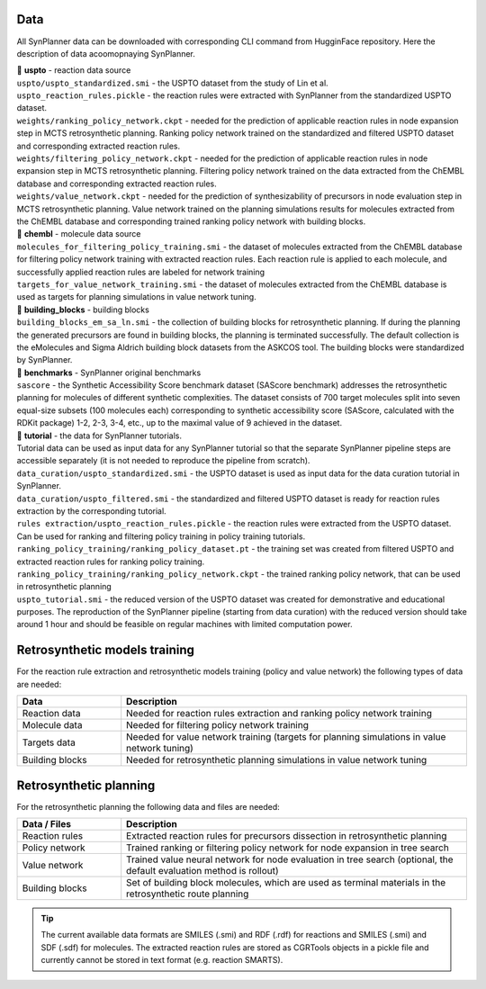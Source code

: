.. _data_download:

Data
===========================
All SynPlanner data can be downloaded with corresponding  CLI command from HugginFace repository. Here the description of data acoomopnaying SynPlanner.

| 📁 **uspto** - reaction data source
| ``uspto/uspto_standardized.smi`` - the USPTO dataset from the study of Lin et al.
| ``uspto_reaction_rules.pickle`` - the reaction rules were extracted with SynPlanner from the standardized USPTO dataset.
| ``weights/ranking_policy_network.ckpt`` - needed for the prediction of applicable reaction rules in node expansion step in MCTS retrosynthetic planning. Ranking policy network trained on the standardized and filtered USPTO dataset and corresponding extracted reaction rules.
| ``weights/filtering_policy_network.ckpt`` - needed for the prediction of applicable reaction rules in node expansion step in MCTS retrosynthetic planning. Filtering policy network trained on the data extracted from the ChEMBL database and corresponding extracted reaction rules.
| ``weights/value_network.ckpt`` - needed for the prediction of synthesizability of precursors in node evaluation step in MCTS retrosynthetic planning. Value network trained on the planning simulations results for molecules extracted from the ChEMBL database and corresponding trained ranking policy network with building blocks.

| 📁 **chembl** - molecule data source
| ``molecules_for_filtering_policy_training.smi`` - the dataset of molecules extracted from the ChEMBL database for filtering policy network training with extracted reaction rules. Each reaction rule is applied to each molecule, and successfully applied reaction rules are labeled for network training
| ``targets_for_value_network_training.smi`` - the dataset of molecules extracted from the ChEMBL database is used as targets for planning simulations in value network tuning.

| 📁 **building_blocks** - building blocks
| ``building_blocks_em_sa_ln.smi`` - the collection of building blocks for retrosynthetic planning. If during the planning the generated precursors are found in building blocks, the planning is terminated successfully. The default collection is the eMolecules and Sigma Aldrich building block datasets from the ASKCOS tool. The building blocks were standardized by SynPlanner.

| 📁 **benchmarks** - SynPlanner original benchmarks
| ``sascore`` - the Synthetic Accessibility Score benchmark dataset (SAScore benchmark) addresses the retrosynthetic planning for molecules of different synthetic complexities. The dataset consists of 700 target molecules split into seven equal-size subsets (100 molecules each) corresponding to synthetic accessibility score (SAScore, calculated with the RDKit package) 1-2, 2-3, 3-4, etc., up to the maximal value of 9 achieved in the dataset.

| 📁 **tutorial** - the data for SynPlanner tutorials.
| Tutorial data can be used as input data for any SynPlanner tutorial so that the separate SynPlanner pipeline steps are accessible separately (it is not needed to reproduce the pipeline from scratch).
| ``data_curation/uspto_standardized.smi`` - the USPTO dataset is used as input data for the data curation tutorial in SynPlanner.
| ``data_curation/uspto_filtered.smi`` - the standardized and filtered USPTO dataset is ready for reaction rules extraction by the corresponding tutorial.
| ``rules extraction/uspto_reaction_rules.pickle`` - the reaction rules were extracted from the USPTO dataset. Can be used for ranking and filtering policy training in policy training tutorials.
| ``ranking_policy_training/ranking_policy_dataset.pt`` - the training set was created from filtered USPTO and extracted reaction rules for ranking policy training.
| ``ranking_policy_training/ranking_policy_network.ckpt`` - the trained ranking policy network, that can be used in retrosynthetic planning
| ``uspto_tutorial.smi`` - the reduced version of the USPTO dataset was created for demonstrative and educational purposes. The reproduction of the SynPlanner pipeline (starting from data curation) with the reduced version should take around 1 hour and should be feasible on regular machines with limited computation power.

Retrosynthetic models training
=======================================
For the reaction rule extraction and retrosynthetic models training (policy and value network) the following types of data are needed:

.. table::
    :widths: 15 50

    ======================= ============================================================================================
    Data                    Description
    ======================= ============================================================================================
    Reaction data           Needed for reaction rules extraction and ranking policy network training
    Molecule data           Needed for filtering policy network training
    Targets data            Needed for value network training (targets for planning simulations in value network tuning)
    Building blocks         Needed for retrosynthetic planning simulations in value network tuning
    ======================= ============================================================================================

Retrosynthetic planning
=======================================
For the retrosynthetic planning the following data and files are needed:

.. table::
    :widths: 15 50

    ======================= ============================================================================================
    Data / Files            Description
    ======================= ============================================================================================
    Reaction rules          Extracted reaction rules for precursors dissection in retrosynthetic planning
    Policy network          Trained ranking or filtering policy network for node expansion in tree search
    Value network           Trained value neural network for node evaluation in tree search (optional, the default evaluation method is rollout)
    Building blocks         Set of building block molecules, which are used as terminal materials in the retrosynthetic route planning
    ======================= ============================================================================================

.. tip::

    The current available data formats are SMILES (.smi) and RDF (.rdf) for reactions and SMILES (.smi) and SDF (.sdf) for molecules.
    The extracted reaction rules are stored as CGRTools objects in a pickle file and currently cannot be stored in text format (e.g. reaction SMARTS).
